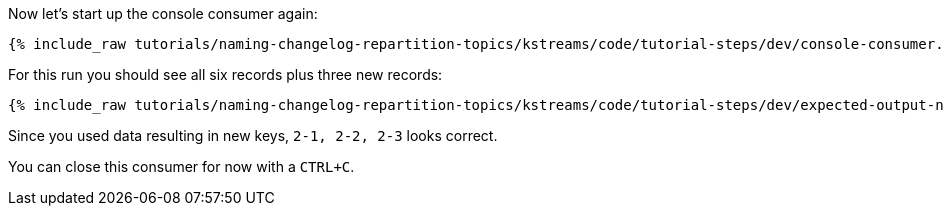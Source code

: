 ////
  This is a sample content file for how to include a console consumer to the tutorial, probably a good idea so the end user can watch the results
  of the tutorial.  Change the text as needed.

////

Now let's start up the console consumer again:


+++++
<pre class="snippet"><code class="shell">{% include_raw tutorials/naming-changelog-repartition-topics/kstreams/code/tutorial-steps/dev/console-consumer.sh %}</code></pre>
+++++

For this run you should see all six records plus three new records:

+++++
<pre class="snippet"><code class="shell">{% include_raw tutorials/naming-changelog-repartition-topics/kstreams/code/tutorial-steps/dev/expected-output-names-no-filter.txt %}</code></pre>
+++++

Since you used data resulting in new keys, `2-1, 2-2, 2-3` looks correct.

You can close this consumer for now with a `CTRL+C`.

